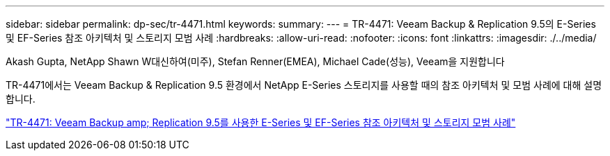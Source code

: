 ---
sidebar: sidebar 
permalink: dp-sec/tr-4471.html 
keywords:  
summary:  
---
= TR-4471: Veeam Backup & Replication 9.5의 E-Series 및 EF-Series 참조 아키텍처 및 스토리지 모범 사례
:hardbreaks:
:allow-uri-read: 
:nofooter: 
:icons: font
:linkattrs: 
:imagesdir: ./../media/


Akash Gupta, NetApp Shawn W대신하여(미주), Stefan Renner(EMEA), Michael Cade(성능), Veeam을 지원합니다

[role="lead"]
TR-4471에서는 Veeam Backup & Replication 9.5 환경에서 NetApp E-Series 스토리지를 사용할 때의 참조 아키텍처 및 모범 사례에 대해 설명합니다.

link:https://www.netapp.com/pdf.html?item=/media/17159-tr4471pdf.pdf["TR-4471: Veeam Backup  amp; Replication 9.5를 사용한 E-Series 및 EF-Series 참조 아키텍처 및 스토리지 모범 사례"^]

